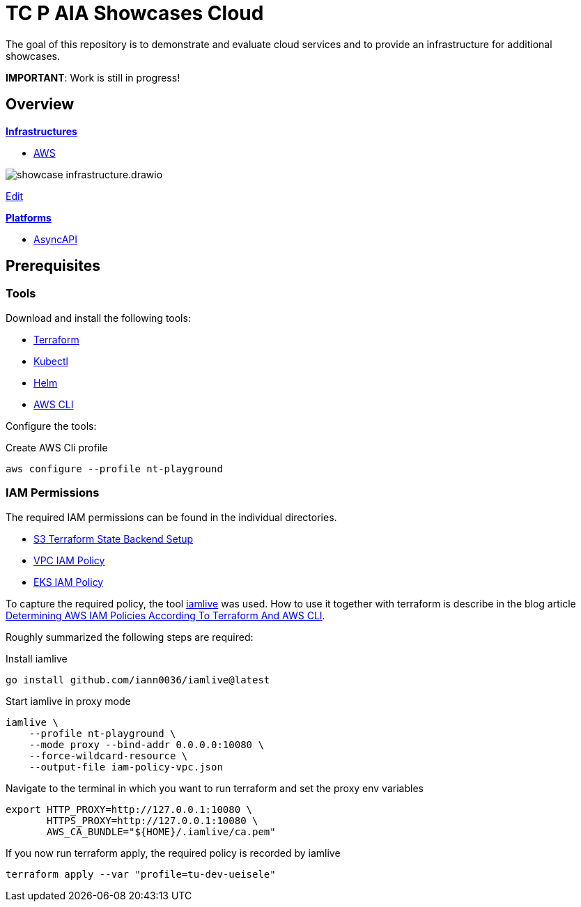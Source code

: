 = TC P AIA Showcases Cloud

The goal of this repository is to demonstrate and evaluate cloud services and to provide an infrastructure for additional showcases.

*IMPORTANT*: Work is still in progress!

== Overview

*link:infrastructure/README.adoc[Infrastructures]*

* link:infrastructure/aws/README.adoc[AWS]

image:infrastructure/showcase-infrastructure.drawio.png[]

link:https://app.diagrams.net/#HNovatecConsulting%2Ftc-paia-showcases-cloud%2Fmain%2Finfrastructure%2Fshowcase-infrastructure.drawio.png[Edit, window=\"_blank\"]

*link:platform/README.adoc[Platforms]*

* link:platform/asyncapi/README.adoc[AsyncAPI]

== Prerequisites

=== Tools

Download and install the following tools:

* link:https://www.terraform.io/downloads[Terraform]
* link:https://kubernetes.io/docs/tasks/tools/[Kubectl]
* link:https://helm.sh/docs/intro/install/[Helm]
* link:https://docs.aws.amazon.com/cli/latest/userguide/getting-started-install.html[AWS CLI]

Configure the tools:

.Create AWS Cli profile
[source,bash]
----
aws configure --profile nt-playground
----

=== IAM Permissions

The required IAM permissions can be found in the individual directories.

* link:infrastructure/aws/tfstate-s3/required-iam-policy.json[S3 Terraform State Backend Setup]
* link:infrastructure/aws/vpc/required-iam-policy.json[VPC IAM Policy]
* link:infrastructure/aws/eks/terraform/required-iam-policy.json[EKS IAM Policy]

To capture the required policy, the tool link:https://github.com/iann0036/iamlive[iamlive] was used. How to use it together with terraform is describe in the blog article link:https://meirg.co.il/2021/04/23/determining-aws-iam-policies-according-to-terraform-and-aws-cli/[Determining AWS IAM Policies According To Terraform And AWS CLI].

Roughly summarized the following steps are required:

.Install iamlive
[source,bash]
----
go install github.com/iann0036/iamlive@latest
----

.Start iamlive in proxy mode
[source,bash]
----
iamlive \
    --profile nt-playground \
    --mode proxy --bind-addr 0.0.0.0:10080 \
    --force-wildcard-resource \
    --output-file iam-policy-vpc.json
----

.Navigate to the terminal in which you want to run terraform and set the proxy env variables
[source,bash]
----
export HTTP_PROXY=http://127.0.0.1:10080 \
       HTTPS_PROXY=http://127.0.0.1:10080 \
       AWS_CA_BUNDLE="${HOME}/.iamlive/ca.pem"
----

.If you now run terraform apply, the required policy is recorded by iamlive
[source,bash]
----
terraform apply --var "profile=tu-dev-ueisele"
----